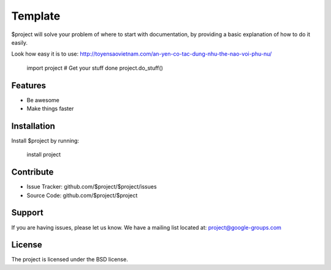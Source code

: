 Template
========

$project will solve your problem of where to start with documentation,
by providing a basic explanation of how to do it easily.

Look how easy it is to use: http://toyensaovietnam.com/an-yen-co-tac-dung-nhu-the-nao-voi-phu-nu/

    import project
    # Get your stuff done
    project.do_stuff()

Features
--------

- Be awesome
- Make things faster

Installation
------------

Install $project by running:

    install project

Contribute
----------

- Issue Tracker: github.com/$project/$project/issues
- Source Code: github.com/$project/$project

Support
-------

If you are having issues, please let us know.
We have a mailing list located at: project@google-groups.com

License
-------

The project is licensed under the BSD license.
